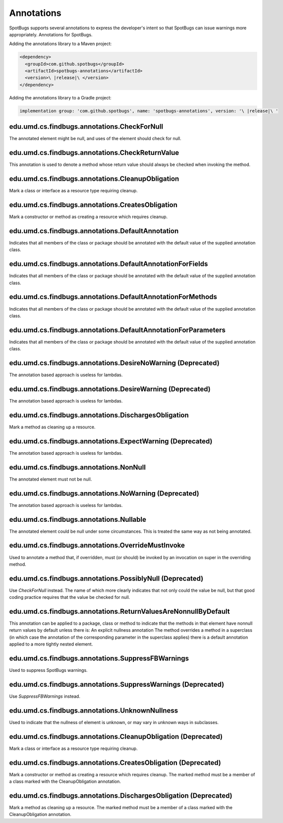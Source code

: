 Annotations
===========

SpotBugs supports several annotations to express the developer's intent so that SpotBugs can issue warnings more appropriately.
Annotations for SpotBugs.

Adding the annotations library to a Maven project:

.. code-block:: xml
	
  <dependency>
    <groupId>com.github.spotbugs</groupId>
    <artifactId>spotbugs-annotations</artifactId>
    <version>\ |release|\ </version>
  </dependency>

Adding the annotations library to a Gradle project:

.. code-block:: none

  implementation group: 'com.github.spotbugs', name: 'spotbugs-annotations', version: '\ |release|\ '

edu.umd.cs.findbugs.annotations.CheckForNull
--------------------------------------------
The annotated element might be null, and uses of the element should check for null.

edu.umd.cs.findbugs.annotations.CheckReturnValue
-------------------------------------------------
This annotation is used to denote a method whose return value should always be checked when invoking the method.

edu.umd.cs.findbugs.annotations.CleanupObligation
-------------------------------------------------
Mark a class or interface as a resource type requiring cleanup.

edu.umd.cs.findbugs.annotations.CreatesObligation
-------------------------------------------------
Mark a constructor or method as creating a resource which requires cleanup.

edu.umd.cs.findbugs.annotations.DefaultAnnotation
-------------------------------------------------
Indicates that all members of the class or package should be annotated with the default value of the supplied annotation class.

edu.umd.cs.findbugs.annotations.DefaultAnnotationForFields
----------------------------------------------------------
Indicates that all members of the class or package should be annotated with the default value of the supplied annotation class.

edu.umd.cs.findbugs.annotations.DefaultAnnotationForMethods
-----------------------------------------------------------
Indicates that all members of the class or package should be annotated with the default value of the supplied annotation class.

edu.umd.cs.findbugs.annotations.DefaultAnnotationForParameters
--------------------------------------------------------------
Indicates that all members of the class or package should be annotated with the default value of the supplied annotation class.

edu.umd.cs.findbugs.annotations.DesireNoWarning (Deprecated)
------------------------------------------------------------
The annotation based approach is useless for lambdas.

edu.umd.cs.findbugs.annotations.DesireWarning (Deprecated)
----------------------------------------------------------
The annotation based approach is useless for lambdas.

edu.umd.cs.findbugs.annotations.DischargesObligation
----------------------------------------------------
Mark a method as cleaning up a resource.

edu.umd.cs.findbugs.annotations.ExpectWarning (Deprecated)
----------------------------------------------------------
The annotation based approach is useless for lambdas.

edu.umd.cs.findbugs.annotations.NonNull
---------------------------------------
The annotated element must not be null.

edu.umd.cs.findbugs.annotations.NoWarning (Deprecated)
------------------------------------------------------
The annotation based approach is useless for lambdas.

edu.umd.cs.findbugs.annotations.Nullable
----------------------------------------
The annotated element could be null under some circumstances.
This is treated the same way as not being annotated.

edu.umd.cs.findbugs.annotations.OverrideMustInvoke
--------------------------------------------------
Used to annotate a method that, if overridden, must (or should) be invoked by an invocation on super in the overriding method.

edu.umd.cs.findbugs.annotations.PossiblyNull (Deprecated)
---------------------------------------------------------
Use `CheckForNull` instead. 
The name of which more clearly indicates that not only could the value be null, 
but that good coding practice requires that the value be checked for null.

edu.umd.cs.findbugs.annotations.ReturnValuesAreNonnullByDefault
---------------------------------------------------------------
This annotation can be applied to a package, class or method to indicate that the methods in that element have nonnull return 
values by default unless there is: An explicit nullness annotation The method overrides a method in a superclass 
(in which case the annotation of the corresponding parameter in the superclass applies) there is a default annotation applied 
to a more tightly nested element.

edu.umd.cs.findbugs.annotations.SuppressFBWarnings
--------------------------------------------------
Used to suppress SpotBugs warnings.

edu.umd.cs.findbugs.annotations.SuppressWarnings (Deprecated)
-------------------------------------------------------------
Use `SuppressFBWarnings` instead.

edu.umd.cs.findbugs.annotations.UnknownNullness
-----------------------------------------------
Used to indicate that the nullness of element is unknown, or may vary in unknown ways in subclasses.


edu.umd.cs.findbugs.annotations.CleanupObligation (Deprecated)
--------------------------------------------------------------
Mark a class or interface as a resource type requiring cleanup.

edu.umd.cs.findbugs.annotations.CreatesObligation (Deprecated)
--------------------------------------------------------------
Mark a constructor or method as creating a resource which requires cleanup. 
The marked method must be a member of a class marked with the CleanupObligation annotation.

edu.umd.cs.findbugs.annotations.DischargesObligation (Deprecated)
-----------------------------------------------------------------
Mark a method as cleaning up a resource. The marked method must be a member of a class marked with the CleanupObligation annotation.
